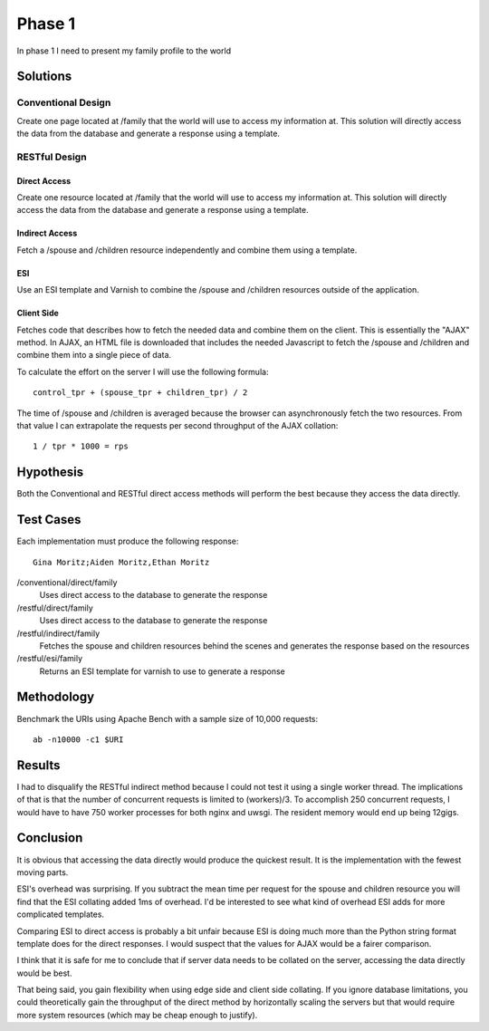 Phase 1
===============

In phase 1 I need to present my family profile to the world

Solutions
----------

Conventional Design
~~~~~~~~~~~~~~~~~~~

Create one page located at /family that the world will use to
access my information at.  This solution will directly access the data
from the database and generate a response using a template.


RESTful Design
~~~~~~~~~~~~~~~

Direct Access
^^^^^^^^^^^^^^^^

Create one resource located at /family that the world will use to
access my information at.  This solution will directly access the data
from the database and generate a response using a template.

Indirect Access
^^^^^^^^^^^^^^^^^

Fetch a /spouse and /children resource independently and combine them
using a template.

ESI
^^^^

Use an ESI template and Varnish to combine the /spouse and /children
resources outside of the application.


Client Side
^^^^^^^^^^^^

Fetches code that describes how to fetch the needed data and combine
them on the client.  This is essentially the "AJAX" method.  In AJAX,
an HTML file is downloaded that includes the needed Javascript to
fetch the /spouse and /children and combine them into a single piece
of data.  

To calculate the effort on the server I will use the following formula::

   control_tpr + (spouse_tpr + children_tpr) / 2

The time of /spouse and /children is averaged because the browser can 
asynchronously fetch the two resources.  From that value I can
extrapolate the requests per second throughput of the AJAX collation::

    1 / tpr * 1000 = rps


Hypothesis
-----------

Both the Conventional and RESTful direct access methods will perform
the best because they access the data directly.


Test Cases
-----------
Each implementation must produce the following response::

    Gina Moritz;Aiden Moritz,Ethan Moritz


/conventional/direct/family
     Uses direct access to the database to generate the response

/restful/direct/family
     Uses direct access to the database to generate the response

/restful/indirect/family
     Fetches the spouse and children resources behind the scenes and
     generates the response based on the resources

/restful/esi/family
     Returns an ESI template for varnish to use to generate a response


Methodology
------------

Benchmark the URIs using Apache Bench with a sample size of 10,000
requests::

    ab -n10000 -c1 $URI


Results
--------

I had to disqualify the RESTful indirect method because I could not
test it using a single worker thread.  The implications of that is
that the number of concurrent requests is limited to (workers)/3. To
accomplish 250 concurrent requests, I would have to have 750 worker
processes for both nginx and uwsgi.  The resident memory would end up
being 12gigs.

.. raw:: html

  <script
    src="_static/highcharts.js"
    type="text/javascript"></script>
  <script
    src="_static/csvchart.js"
    type="text/javascript"></script>
  <script
    src="_static/phase1.js"
    type="text/javascript"></script>


  <div id="phase1-rps-chart"></div>

  <div id="phase1-tpr-chart"></div>

Conclusion
-----------

It is obvious that accessing the data directly would produce the
quickest result. It is the implementation with the fewest moving parts.

ESI's overhead was surprising.  If you subtract the mean time per
request for the spouse and children resource you will find that the
ESI collating added 1ms of overhead.  I'd be interested to see what
kind of overhead ESI adds for more complicated templates.

Comparing ESI to direct access is probably a bit unfair because ESI is
doing much more than the Python string format template does for the 
direct responses.  I would suspect that the values for AJAX would be 
a fairer comparison.

I think that it is safe for me to conclude that if server data needs
to be collated on the server, accessing the data directly would be
best.

That being said, you gain flexibility when using edge side and client
side collating.  If you ignore database limitations, you could
theoretically gain the throughput of the direct method by horizontally
scaling the servers but that would require more system resources
(which may be cheap enough to justify).
